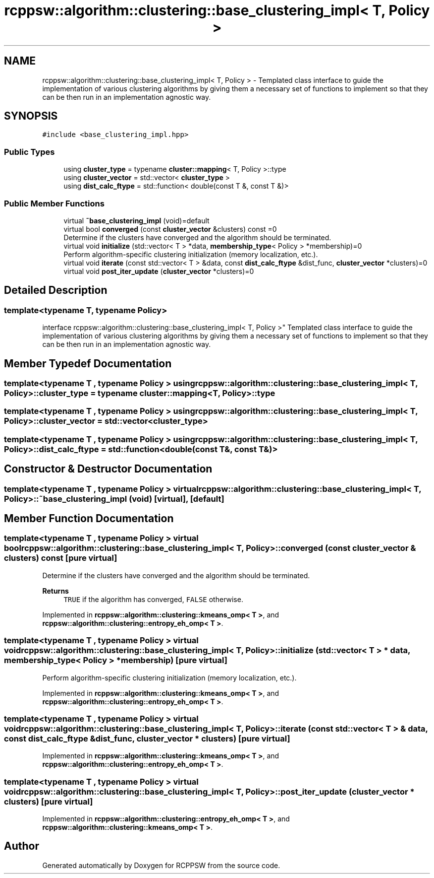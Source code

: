 .TH "rcppsw::algorithm::clustering::base_clustering_impl< T, Policy >" 3 "Sat Feb 5 2022" "RCPPSW" \" -*- nroff -*-
.ad l
.nh
.SH NAME
rcppsw::algorithm::clustering::base_clustering_impl< T, Policy > \- Templated class interface to guide the implementation of various clustering algorithms by giving them a necessary set of functions to implement so that they can be then run in an implementation agnostic way\&.  

.SH SYNOPSIS
.br
.PP
.PP
\fC#include <base_clustering_impl\&.hpp>\fP
.SS "Public Types"

.in +1c
.ti -1c
.RI "using \fBcluster_type\fP = typename \fBcluster::mapping\fP< T, Policy >::type"
.br
.ti -1c
.RI "using \fBcluster_vector\fP = std::vector< \fBcluster_type\fP >"
.br
.ti -1c
.RI "using \fBdist_calc_ftype\fP = std::function< double(const T &, const T &)>"
.br
.in -1c
.SS "Public Member Functions"

.in +1c
.ti -1c
.RI "virtual \fB~base_clustering_impl\fP (void)=default"
.br
.ti -1c
.RI "virtual bool \fBconverged\fP (const \fBcluster_vector\fP &clusters) const =0"
.br
.RI "Determine if the clusters have converged and the algorithm should be terminated\&. "
.ti -1c
.RI "virtual void \fBinitialize\fP (std::vector< T > *data, \fBmembership_type\fP< Policy > *membership)=0"
.br
.RI "Perform algorithm-specific clustering initialization (memory localization, etc\&.)\&. "
.ti -1c
.RI "virtual void \fBiterate\fP (const std::vector< T > &data, const \fBdist_calc_ftype\fP &dist_func, \fBcluster_vector\fP *clusters)=0"
.br
.ti -1c
.RI "virtual void \fBpost_iter_update\fP (\fBcluster_vector\fP *clusters)=0"
.br
.in -1c
.SH "Detailed Description"
.PP 

.SS "template<typename T, typename Policy>
.br
interface rcppsw::algorithm::clustering::base_clustering_impl< T, Policy >"
Templated class interface to guide the implementation of various clustering algorithms by giving them a necessary set of functions to implement so that they can be then run in an implementation agnostic way\&. 
.SH "Member Typedef Documentation"
.PP 
.SS "template<typename T , typename Policy > using \fBrcppsw::algorithm::clustering::base_clustering_impl\fP< T, Policy >::\fBcluster_type\fP =  typename \fBcluster::mapping\fP<T, Policy>::type"

.SS "template<typename T , typename Policy > using \fBrcppsw::algorithm::clustering::base_clustering_impl\fP< T, Policy >::\fBcluster_vector\fP =  std::vector<\fBcluster_type\fP>"

.SS "template<typename T , typename Policy > using \fBrcppsw::algorithm::clustering::base_clustering_impl\fP< T, Policy >::\fBdist_calc_ftype\fP =  std::function<double(const T&, const T&)>"

.SH "Constructor & Destructor Documentation"
.PP 
.SS "template<typename T , typename Policy > virtual \fBrcppsw::algorithm::clustering::base_clustering_impl\fP< T, Policy >::~\fBbase_clustering_impl\fP (void)\fC [virtual]\fP, \fC [default]\fP"

.SH "Member Function Documentation"
.PP 
.SS "template<typename T , typename Policy > virtual bool \fBrcppsw::algorithm::clustering::base_clustering_impl\fP< T, Policy >::converged (const \fBcluster_vector\fP & clusters) const\fC [pure virtual]\fP"

.PP
Determine if the clusters have converged and the algorithm should be terminated\&. 
.PP
\fBReturns\fP
.RS 4
\fCTRUE\fP if the algorithm has converged, \fCFALSE\fP otherwise\&. 
.RE
.PP

.PP
Implemented in \fBrcppsw::algorithm::clustering::kmeans_omp< T >\fP, and \fBrcppsw::algorithm::clustering::entropy_eh_omp< T >\fP\&.
.SS "template<typename T , typename Policy > virtual void \fBrcppsw::algorithm::clustering::base_clustering_impl\fP< T, Policy >::initialize (std::vector< T > * data, \fBmembership_type\fP< Policy > * membership)\fC [pure virtual]\fP"

.PP
Perform algorithm-specific clustering initialization (memory localization, etc\&.)\&. 
.PP
Implemented in \fBrcppsw::algorithm::clustering::kmeans_omp< T >\fP, and \fBrcppsw::algorithm::clustering::entropy_eh_omp< T >\fP\&.
.SS "template<typename T , typename Policy > virtual void \fBrcppsw::algorithm::clustering::base_clustering_impl\fP< T, Policy >::iterate (const std::vector< T > & data, const \fBdist_calc_ftype\fP & dist_func, \fBcluster_vector\fP * clusters)\fC [pure virtual]\fP"

.PP
Implemented in \fBrcppsw::algorithm::clustering::kmeans_omp< T >\fP, and \fBrcppsw::algorithm::clustering::entropy_eh_omp< T >\fP\&.
.SS "template<typename T , typename Policy > virtual void \fBrcppsw::algorithm::clustering::base_clustering_impl\fP< T, Policy >::post_iter_update (\fBcluster_vector\fP * clusters)\fC [pure virtual]\fP"

.PP
Implemented in \fBrcppsw::algorithm::clustering::entropy_eh_omp< T >\fP, and \fBrcppsw::algorithm::clustering::kmeans_omp< T >\fP\&.

.SH "Author"
.PP 
Generated automatically by Doxygen for RCPPSW from the source code\&.
